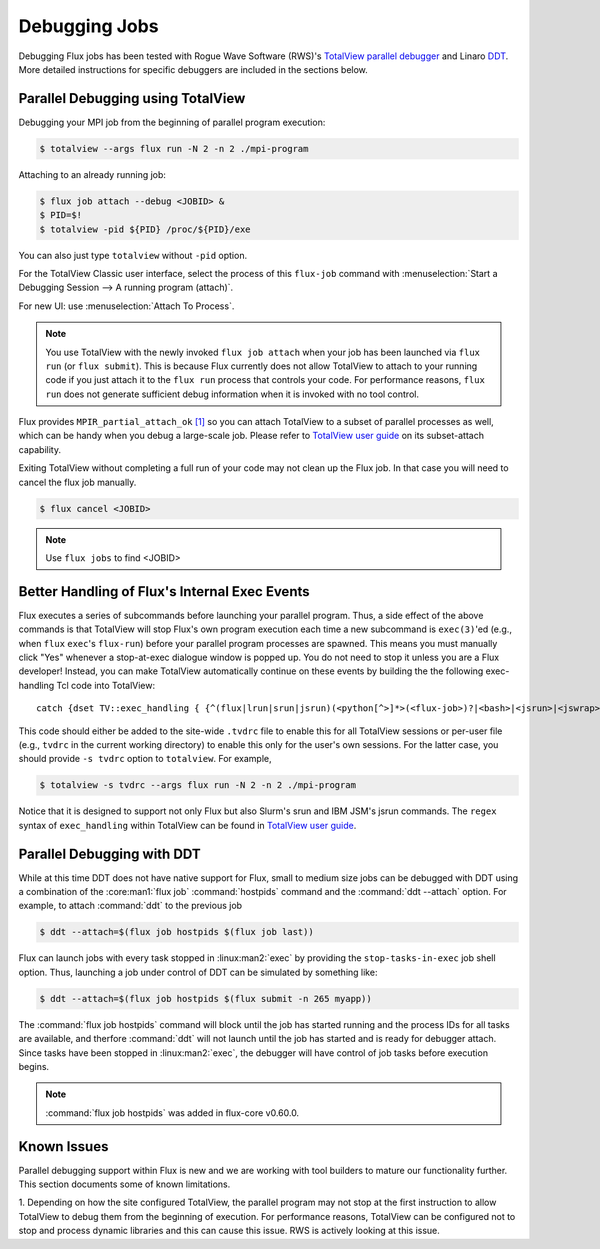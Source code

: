 .. _debugging:

==============
Debugging Jobs
==============

Debugging Flux jobs has been tested with Rogue Wave Software (RWS)'s
`TotalView parallel debugger <https://totalview.io>`_ and
Linaro `DDT <https://www.linaroforge.com/linaroDdt/>`_. More detailed
instructions for specific debuggers are included in the sections below.

----------------------------------
Parallel Debugging using TotalView
----------------------------------

Debugging your MPI job from the beginning
of parallel program execution:

.. code-block:: console

  $ totalview --args flux run -N 2 -n 2 ./mpi-program

Attaching to an already running job:

.. code-block:: console

  $ flux job attach --debug <JOBID> &
  $ PID=$!
  $ totalview -pid ${PID} /proc/${PID}/exe

You can also just type ``totalview`` without ``-pid`` option.

For the TotalView Classic user interface, select the process of this
``flux-job`` command with
:menuselection:`Start a Debugging Session --> A running program (attach)`.

For new UI: use :menuselection:`Attach To Process`.

.. note::
  You use TotalView with the newly invoked ``flux job attach``
  when your job has been launched via ``flux run`` (or ``flux submit``).
  This is because Flux currently does not allow TotalView
  to attach to your running code if you just attach it
  to the ``flux run`` process that controls your code. For
  performance reasons, ``flux run`` does not generate
  sufficient debug information when it is invoked with no tool control.

Flux provides ``MPIR_partial_attach_ok`` `[1] <https://www.mpi-forum.org/docs/mpir-specification-10-11-2010.pdf>`_
so you can attach TotalView to a subset of parallel processes as well, which
can be handy when you debug a large-scale job. Please refer to
`TotalView user guide`_ on its subset-attach capability.

.. _TotalView user guide: https://docs.roguewave.com/en/totalview/current/html/

Exiting TotalView without completing a full run of your code may not clean
up the Flux job.  In that case you will need to cancel the flux job manually.

.. code-block:: console

  $ flux cancel <JOBID>

.. note::
  Use ``flux jobs`` to find <JOBID>

----------------------------------------------
Better Handling of Flux's Internal Exec Events
----------------------------------------------

Flux executes a series of subcommands before launching
your parallel program.
Thus, a side effect of the above commands is that TotalView
will stop Flux's own program execution each time
a new subcommand is ``exec(3)``'ed (e.g., when ``flux`` ``exec``'s
``flux-run``) before your parallel program processes are spawned.
This means you must manually click "Yes" whenever a stop-at-exec
dialogue window is popped up. You do not need to stop
it unless you are a Flux developer!
Instead, you can make TotalView automatically
continue on these events by building the the following
exec-handling Tcl code into TotalView::

    catch {dset TV::exec_handling { {^(flux|lrun|srun|jsrun)(<python[^>]*>(<flux-job>)?|<bash>|<jsrun>|<jswrap>)*$ go}} }

This code should either be added to the site-wide ``.tvdrc`` file
to enable this for all TotalView sessions
or per-user file (e.g., ``tvdrc`` in the current working directory)
to enable this only for the user's own sessions.
For the latter case, you should provide ``-s tvdrc`` option
to ``totalview``. For example,

.. code-block:: console

  $ totalview -s tvdrc --args flux run -N 2 -n 2 ./mpi-program

Notice that it is designed to support not only Flux but also Slurm's
srun and IBM JSM's jsrun commands. The ``regex`` syntax of
``exec_handling`` within TotalView can be found in `TotalView user guide`_.

---------------------------
Parallel Debugging with DDT
---------------------------

While at this time DDT does not have native support for Flux, small to
medium size jobs can be debugged with DDT using a combination of the
:core:man1:`flux job` :command:`hostpids` command and the :command:`ddt
--attach` option. For example, to attach :command:`ddt` to the previous
job

.. code-block:: console

  $ ddt --attach=$(flux job hostpids $(flux job last))

Flux can launch jobs with every task stopped in :linux:man2:`exec` by
providing the ``stop-tasks-in-exec`` job shell option. Thus, launching a
job under control of DDT can be simulated by something like:

.. code-block:: console

  $ ddt --attach=$(flux job hostpids $(flux submit -n 265 myapp))

The :command:`flux job hostpids` command will block until the job has started
running and the process IDs for all tasks are available, and therfore
:command:`ddt` will not launch until the job has started and is ready
for debugger attach. Since tasks have been stopped in :linux:man2:`exec`,
the debugger will have control of job tasks before execution begins.

.. note::

  :command:`flux job hostpids` was added in flux-core v0.60.0.

------------
Known Issues
------------
Parallel debugging support within Flux is new and we are working with
tool builders to mature our functionality further. This section documents
some of known limitations.

1. Depending on how the site configured TotalView,
the parallel program may not stop at the first instruction
to allow TotalView to debug them from the beginning of execution.
For performance reasons, TotalView can be configured
not to stop and process dynamic libraries and this
can cause this issue. RWS is actively looking
at this issue.

